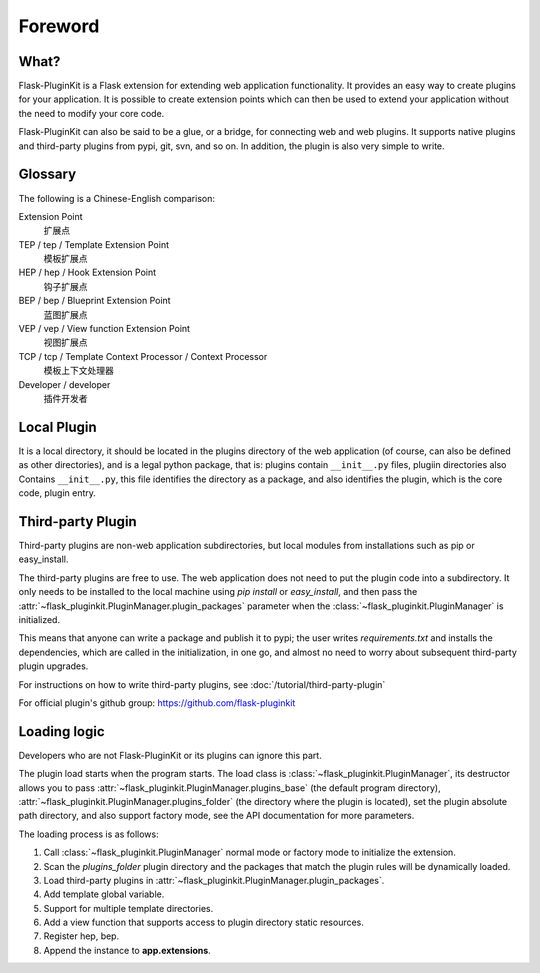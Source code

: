 Foreword
========

What?
-----

Flask-PluginKit is a Flask extension for extending web application
functionality. It provides an easy way to create plugins for your application.
It is possible to create extension points which can then be used to
extend your application without the need to modify your core code.

Flask-PluginKit can also be said to be a glue, or a bridge, for
connecting web and web plugins. It supports native plugins and
third-party plugins from pypi, git, svn, and so on. In addition, the plugin
is also very simple to write.

Glossary
--------

The following is a Chinese-English comparison:

Extension Point
    扩展点

TEP / tep / Template Extension Point
    模板扩展点

HEP / hep / Hook Extension Point
    钩子扩展点

BEP / bep / Blueprint Extension Point
    蓝图扩展点

VEP / vep / View function Extension Point
    视图扩展点

TCP / tcp / Template Context Processor / Context Processor
    模板上下文处理器

Developer / developer
    插件开发者

Local Plugin
------------

It is a local directory, it should be located in the plugins directory of
the web application (of course, can also be defined as other directories),
and is a legal python package, that is: plugins contain ``__init__.py`` files,
plugiin directories also Contains ``__init__.py``, this file identifies
the directory as a package, and also identifies the plugin,
which is the core code, plugin entry.

Third-party Plugin
------------------

Third-party plugins are non-web application subdirectories, but
local modules from installations such as pip or easy_install.

The third-party plugins are free to use. The web application does not need
to put the plugin code into a subdirectory. It only needs to be installed
to the local machine using `pip install` or `easy_install`, and then pass
the :attr:`~flask_pluginkit.PluginManager.plugin_packages` parameter when
the :class:`~flask_pluginkit.PluginManager` is initialized.

This means that anyone can write a package and publish it to pypi;
the user writes `requirements.txt` and installs the dependencies,
which are called in the initialization, in one go, and almost no need
to worry about subsequent third-party plugin upgrades.

For instructions on how to write third-party plugins,
see :doc:`/tutorial/third-party-plugin`

For official plugin's github group: https://github.com/flask-pluginkit

Loading logic
-------------

Developers who are not Flask-PluginKit or its plugins can ignore this part.

The plugin load starts when the program starts.
The load class is :class:`~flask_pluginkit.PluginManager`,
its destructor allows you to pass
:attr:`~flask_pluginkit.PluginManager.plugins_base`
(the default program directory),
:attr:`~flask_pluginkit.PluginManager.plugins_folder`
(the directory where the plugin is located),
set the plugin absolute path directory, and also support factory mode,
see the API documentation for more parameters.

The loading process is as follows:

1. Call :class:`~flask_pluginkit.PluginManager` normal mode or factory mode
   to initialize the extension.

2. Scan the `plugins_folder` plugin directory and the packages that
   match the plugin rules will be dynamically loaded.

3. Load third-party plugins in
   :attr:`~flask_pluginkit.PluginManager.plugin_packages`.

4. Add template global variable.

5. Support for multiple template directories.

6. Add a view function that supports access to
   plugin directory static resources.

7. Register hep, bep.

8. Append the instance to **app.extensions**.

